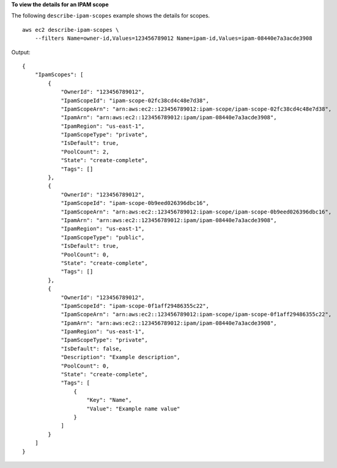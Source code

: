 **To view the details for an IPAM scope**

The following ``describe-ipam-scopes`` example shows the details for scopes. ::

    aws ec2 describe-ipam-scopes \
        --filters Name=owner-id,Values=123456789012 Name=ipam-id,Values=ipam-08440e7a3acde3908

Output::

    {
        "IpamScopes": [
            {
                "OwnerId": "123456789012",
                "IpamScopeId": "ipam-scope-02fc38cd4c48e7d38",
                "IpamScopeArn": "arn:aws:ec2::123456789012:ipam-scope/ipam-scope-02fc38cd4c48e7d38",
                "IpamArn": "arn:aws:ec2::123456789012:ipam/ipam-08440e7a3acde3908",
                "IpamRegion": "us-east-1",
                "IpamScopeType": "private",
                "IsDefault": true,
                "PoolCount": 2,
                "State": "create-complete",
                "Tags": []
            },
            {
                "OwnerId": "123456789012",
                "IpamScopeId": "ipam-scope-0b9eed026396dbc16",
                "IpamScopeArn": "arn:aws:ec2::123456789012:ipam-scope/ipam-scope-0b9eed026396dbc16",
                "IpamArn": "arn:aws:ec2::123456789012:ipam/ipam-08440e7a3acde3908",
                "IpamRegion": "us-east-1",
                "IpamScopeType": "public",
                "IsDefault": true,
                "PoolCount": 0,
                "State": "create-complete",
                "Tags": []
            },
            {
                "OwnerId": "123456789012",
                "IpamScopeId": "ipam-scope-0f1aff29486355c22",
                "IpamScopeArn": "arn:aws:ec2::123456789012:ipam-scope/ipam-scope-0f1aff29486355c22",
                "IpamArn": "arn:aws:ec2::123456789012:ipam/ipam-08440e7a3acde3908",
                "IpamRegion": "us-east-1",
                "IpamScopeType": "private",
                "IsDefault": false,
                "Description": "Example description",
                "PoolCount": 0,
                "State": "create-complete",
                "Tags": [
                    {
                        "Key": "Name",
                        "Value": "Example name value"
                    }
                ]
            }
        ]
    }